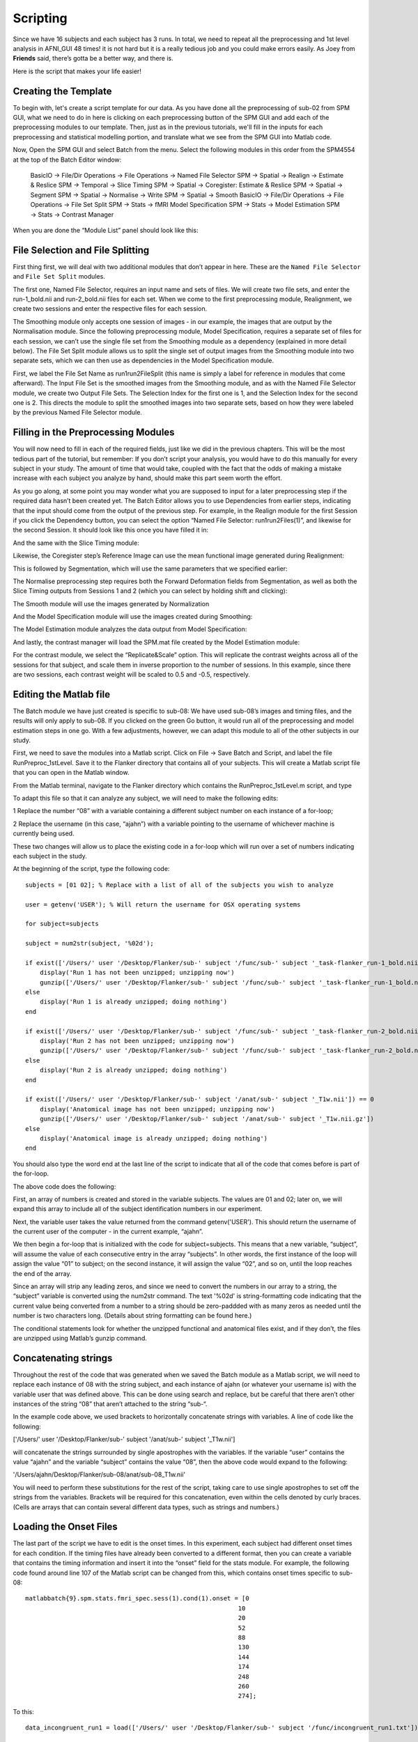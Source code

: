 Scripting
=========

Since we have 16 subjects and each subject has 3 runs. In total, we need to repeat all the preprocessing and 1st level analysis in AFNI_GUI 48 times! it is not hard but it is a really tedious job and you 
could make errors easily. As Joey from **Friends** said, there’s gotta be a better way, and there is.

Here is the script that makes your life easier!

Creating the Template
^^^^^^^^^^^^^^^^^^^^^

To begin with, let's create a script template for our data. As you have done all the preprocessing of sub-02 from SPM GUI, what we need to do in here is clicking on each preprocessing button of the SPM 
GUI and add each of the preprocessing modules to our template. Then, just as in the previous tutorials, we'll fill in the inputs for each preprocessing and statistical modelling portion, and translate 
what we see from the SPM GUI into Matlab code.

Now, Open the SPM GUI and select Batch from the menu. Select the following modules in this order from the SPM4554 at the top of the Batch Editor window: 

  BasicIO -> File/Dir Operations -> File Operations -> Named File Selector
  SPM -> Spatial -> Realign -> Estimate & Reslice
  SPM -> Temporal -> Slice Timing
  SPM -> Spatial -> Coregister: Estimate & Reslice
  SPM -> Spatial -> Segment
  SPM -> Spatial -> Normalise -> Write
  SPM -> Spatial -> Smooth
  BasicIO -> File/Dir Operations -> File Operations -> File Set Split
  SPM -> Stats -> fMRI Model Specification
  SPM -> Stats -> Model Estimation
  SPM -> Stats -> Contrast Manager

When you are done the “Module List” panel should look like this:


File Selection and File Splitting
^^^^^^^^^^^^^^^^^^^^^^^^^^^^^^^^^

First thing first, we will deal with two additional modules that don’t appear in here. These are the ``Named File Selector`` and ``File Set Split`` modules.

The first one, Named File Selector, requires an input name and sets of files. We will create two file sets, and enter the run-1_bold.nii and run-2_bold.nii files for each set. When we come to the first 
preprocessing module, Realignment, we create two sessions and enter the respective files for each session.

The Smoothing module only accepts one session of images - in our example, the images that are output by the Normalisation module. Since the following preprocessing module, Model Specification, requires a 
separate set of files for each session, we can’t use the single file set from the Smoothing module as a dependency (explained in more detail below). The File Set Split module allows us to split the 
single set of output images from the Smoothing module into two separate sets, which we can then use as dependencies in the Model Specification module.

First, we label the File Set Name as run1run2FileSplit (this name is simply a label for reference in modules that come afterward). The Input File Set is the smoothed images from the Smoothing module, and 
as with the Named File Selector module, we create two Output File Sets. The Selection Index for the first one is 1, and the Selection Index for the second one is 2. This directs the module to split the 
smoothed images into two separate sets, based on how they were labeled by the previous Named File Selector module.

Filling in the Preprocessing Modules
^^^^^^^^^^^^^^^^^^^^^^^^^^^^^^^^^^^^

You will now need to fill in each of the required fields, just like we did in the previous chapters. This will be the most tedious part of the tutorial, but remember: If you don’t script your analysis, 
you would have to do this manually for every subject in your study. The amount of time that would take, coupled with the fact that the odds of making a mistake increase with each subject you analyze by 
hand, should make this part seem worth the effort.

As you go along, at some point you may wonder what you are supposed to input for a later preprocessing step if the required data hasn’t been created yet. The Batch Editor allows you to use Dependencies 
from earlier steps, indicating that the input should come from the output of the previous step. For example, in the Realign module for the first Session if you click the Dependency button, you can select 
the option “Named File Selector: run1run2Files(1)”, and likewise for the second Session. It should look like this once you have filled it in:


And the same with the Slice Timing module:


Likewise, the Coregister step’s Reference Image can use the mean functional image generated during Realignment:

This is followed by Segmentation, which will use the same parameters that we specified earlier:

The Normalise preprocessing step requires both the Forward Deformation fields from Segmentation, as well as both the Slice Timing outputs from Sessions 1 and 2 (which you can select by holding shift and 
clicking):


The Smooth module will use the images generated by Normalization

And the Model Specification module will use the images created during Smoothing:

The Model Estimation module analyzes the data output from Model Specification:

And lastly, the contrast manager will load the SPM.mat file created by the Model Estimation module:

For the contrast module, we select the “Replicate&Scale” option. This will replicate the contrast weights across all of the sessions for that subject, and scale them in inverse proportion to the number 
of sessions. In this example, since there are two sessions, each contrast weight will be scaled to 0.5 and -0.5, respectively.

Editing the Matlab file
^^^^^^^^^^^^^^^^^^^^^^^

The Batch module we have just created is specific to sub-08: We have used sub-08’s images and timing files, and the results will only apply to sub-08. If you clicked on the green Go button, it would run 
all of the preprocessing and model estimation steps in one go. With a few adjustments, however, we can adapt this module to all of the other subjects in our study.


First, we need to save the modules into a Matlab script. Click on File -> Save Batch and Script, and label the file RunPreproc_1stLevel. Save it to the Flanker directory that contains all of your 
subjects. This will create a Matlab script file that you can open in the Matlab window.

From the Matlab terminal, navigate to the Flanker directory which contains the RunPreproc_1stLevel.m script, and type

To adapt this file so that it can analyze any subject, we will need to make the following edits:

1 Replace the number “08” with a variable containing a different subject number on each instance of a for-loop; 

2 Replace the username (in this case, “ajahn”) with a variable pointing to the username of whichever machine is currently being used.

These two changes will allow us to place the existing code in a for-loop which will run over a set of numbers indicating each subject in the study.

At the beginning of the script, type the following code::

  subjects = [01 02]; % Replace with a list of all of the subjects you wish to analyze

  user = getenv('USER'); % Will return the username for OSX operating systems

  for subject=subjects

  subject = num2str(subject, '%02d');

  if exist(['/Users/' user '/Desktop/Flanker/sub-' subject '/func/sub-' subject '_task-flanker_run-1_bold.nii']) == 0
      display('Run 1 has not been unzipped; unzipping now')
      gunzip(['/Users/' user '/Desktop/Flanker/sub-' subject '/func/sub-' subject '_task-flanker_run-1_bold.nii.gz'])
  else
      display('Run 1 is already unzipped; doing nothing')
  end

  if exist(['/Users/' user '/Desktop/Flanker/sub-' subject '/func/sub-' subject '_task-flanker_run-2_bold.nii']) == 0
      display('Run 2 has not been unzipped; unzipping now')
      gunzip(['/Users/' user '/Desktop/Flanker/sub-' subject '/func/sub-' subject '_task-flanker_run-2_bold.nii.gz'])
  else
      display('Run 2 is already unzipped; doing nothing')
  end

  if exist(['/Users/' user '/Desktop/Flanker/sub-' subject '/anat/sub-' subject '_T1w.nii']) == 0
      display('Anatomical image has not been unzipped; unzipping now')
      gunzip(['/Users/' user '/Desktop/Flanker/sub-' subject '/anat/sub-' subject '_T1w.nii.gz'])
  else
      display('Anatomical image is already unzipped; doing nothing')
  end

You should also type the word end at the last line of the script to indicate that all of the code that comes before is part of the for-loop.

The above code does the following:

First, an array of numbers is created and stored in the variable subjects. The values are 01 and 02; later on, we will expand this array to include all of the subject identification numbers in our 
experiment.

Next, the variable user takes the value returned from the command getenv('USER'). This should return the username of the current user of the computer - in the current example, “ajahn”.

We then begin a for-loop that is initialized with the code for subject=subjects. This means that a new variable, “subject”, will assume the value of each consecutive entry in the array “subjects”. In 
other words, the first instance of the loop will assign the value “01” to subject; on the second instance, it will assign the value “02”, and so on, until the loop reaches the end of the array.

Since an array will strip any leading zeros, and since we need to convert the numbers in our array to a string, the “subject” variable is converted using the num2str command. The text '%02d' is 
string-formatting code indicating that the current value being converted from a number to a string should be zero-paddded with as many zeros as needed until the number is two characters long. (Details 
about string formatting can be found here.)

The conditional statements look for whether the unzipped functional and anatomical files exist, and if they don’t, the files are unzipped using Matlab’s gunzip command.

Concatenating strings
^^^^^^^^^^^^^^^^^^^^^

Throughout the rest of the code that was generated when we saved the Batch module as a Matlab script, we will need to replace each instance of 08 with the string subject, and each instance of ajahn (or 
whatever your username is) with the variable user that was defined above. This can be done using search and replace, but be careful that there aren’t other instances of the string “08” that aren’t 
attached to the string “sub-“.

In the example code above, we used brackets to horizontally concatenate strings with variables. A line of code like the following:

['/Users/' user '/Desktop/Flanker/sub-' subject '/anat/sub-' subject '_T1w.nii']

will concatenate the strings surrounded by single apostrophes with the variables. If the variable “user” contains the value “ajahn” and the variable “subject” contains the value “08”, then the above code 
would expand to the following:

'/Users/ajahn/Desktop/Flanker/sub-08/anat/sub-08_T1w.nii'

You will need to perform these substitutions for the rest of the script, taking care to use single apostrophes to set off the strings from the variables. Brackets will be required for this concatenation, 
even within the cells denoted by curly braces. (Cells are arrays that can contain several different data types, such as strings and numbers.)

Loading the Onset Files
^^^^^^^^^^^^^^^^^^^^^^^

The last part of the script we have to edit is the onset times. In this experiment, each subject had different onset times for each condition. If the timing files have already been converted to a 
different format, then you can create a variable that contains the timing information and insert it into the “onset” field for the stats module. For example, the following code found around line 107 of 
the Matlab script can be changed from this, which contains onset times specific to sub-08::

  matlabbatch{9}.spm.stats.fmri_spec.sess(1).cond(1).onset = [0
                                                            10
                                                            20
                                                            52
                                                            88
                                                            130
                                                            144
                                                            174
                                                            248
                                                            260
                                                            274];

To this::

  data_incongruent_run1 = load(['/Users/' user '/Desktop/Flanker/sub-' subject '/func/incongruent_run1.txt']);

  matlabbatch{9}.spm.stats.fmri_spec.sess(1).cond(1).onset = data_incongruent_run1(:,1);

In which the variable data_incongruent_run1 stores the onset times for the subject in the current loop, and then enters those numbers into the onset field. Note that the code (:,1) indicates that only 
the first column of the variable should be read, which contains the onset times.

Running the Script
^^^^^^^^^^^^^^^^^^

When you have finished editing the script, save it and return to the Matlab terminal. You can then execute the script by typing::

  RunPreproc_1stLevel_job

You will then see windows pop up as each preprocessing and statistical module is run, similar to what you would see if you executed each module manually through the GUI.

Next Steps
^^^^^^^^^^

The script should only take a few minutes to run for both sub-01 and sub-02. When you are finished, we will examine the output; and as you will see, there are still some issues that need to be resolved. 
To see what the problems are, and how to fix them, click the Next button.

A copy of this script can be found on Andy’s github page located here. Note that the script is set up to analyze all 26 subjects in the dataset.
